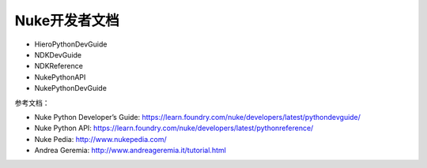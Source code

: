 ==============================
Nuke开发者文档
==============================

- HieroPythonDevGuide
- NDKDevGuide
- NDKReference
- NukePythonAPI
- NukePythonDevGuide

参考文档：

- Nuke Python Developer’s Guide: https://learn.foundry.com/nuke/developers/latest/pythondevguide/
- Nuke Python API: https://learn.foundry.com/nuke/developers/latest/pythonreference/
- Nuke Pedia: http://www.nukepedia.com/
- Andrea Geremia: http://www.andreageremia.it/tutorial.html
